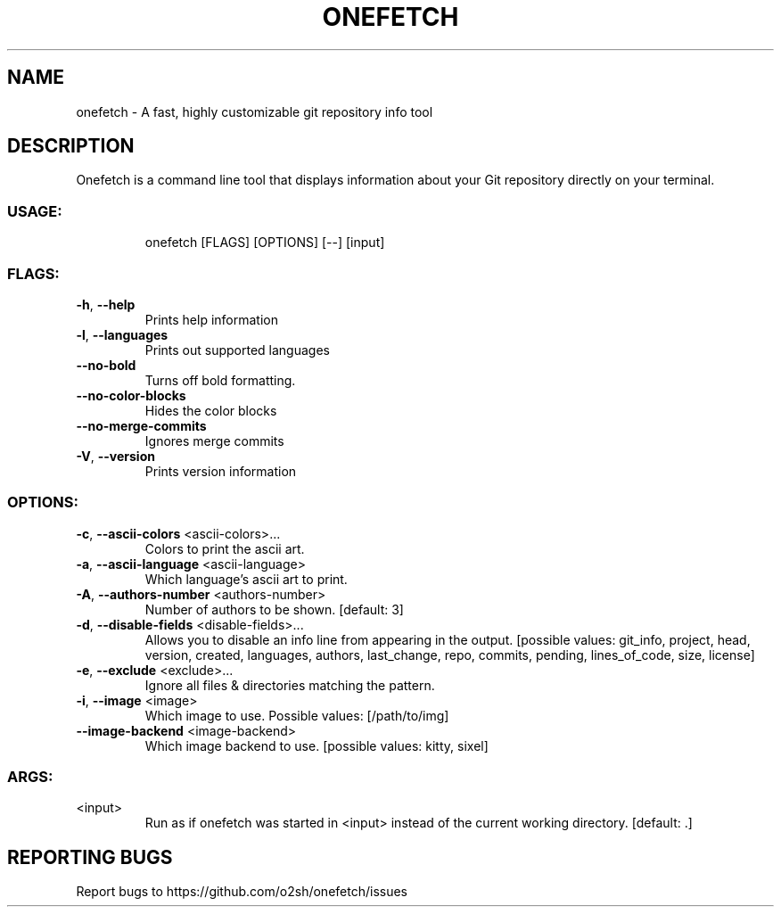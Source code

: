 .\" DO NOT MODIFY THIS FILE!  It was generated by help2man 1.47.13.
.TH ONEFETCH "1" "August 2020" "onefetch 2.2.0" "User Commands"
.SH NAME
onefetch \- A fast, highly customizable git repository info tool
.SH DESCRIPTION
Onefetch is a command line tool that displays information about your Git repository directly on your terminal. 
.SS "USAGE:"
.IP
onefetch [FLAGS] [OPTIONS] [\-\-] [input]
.SS "FLAGS:"
.TP
\fB\-h\fR, \fB\-\-help\fR
Prints help information
.TP
\fB\-l\fR, \fB\-\-languages\fR
Prints out supported languages
.TP
\fB\-\-no\-bold\fR
Turns off bold formatting.
.TP
\fB\-\-no\-color\-blocks\fR
Hides the color blocks
.TP
\fB\-\-no\-merge\-commits\fR
Ignores merge commits
.TP
\fB\-V\fR, \fB\-\-version\fR
Prints version information
.SS "OPTIONS:"
.TP
\fB\-c\fR, \fB\-\-ascii\-colors\fR <ascii\-colors>...
Colors to print the ascii art.
.TP
\fB\-a\fR, \fB\-\-ascii\-language\fR <ascii\-language>
Which language's ascii art to print.
.TP
\fB\-A\fR, \fB\-\-authors\-number\fR <authors\-number>
Number of authors to be shown. [default: 3]
.TP
\fB\-d\fR, \fB\-\-disable\-fields\fR <disable\-fields>...
Allows you to disable an info line from appearing in the output.
[possible values: git_info, project, head, version, created, languages,
authors, last_change, repo, commits, pending, lines_of_code, size,
license]
.TP
\fB\-e\fR, \fB\-\-exclude\fR <exclude>...
Ignore all files & directories matching the pattern.
.TP
\fB\-i\fR, \fB\-\-image\fR <image>
Which image to use. Possible values: [/path/to/img]
.TP
\fB\-\-image\-backend\fR <image\-backend>
Which image backend to use. [possible values: kitty, sixel]
.SS "ARGS:"
.TP
<input>
Run as if onefetch was started in <input> instead of the current working directory. [default: .]
.SH "REPORTING BUGS"
Report bugs to https://github.com/o2sh/onefetch/issues
